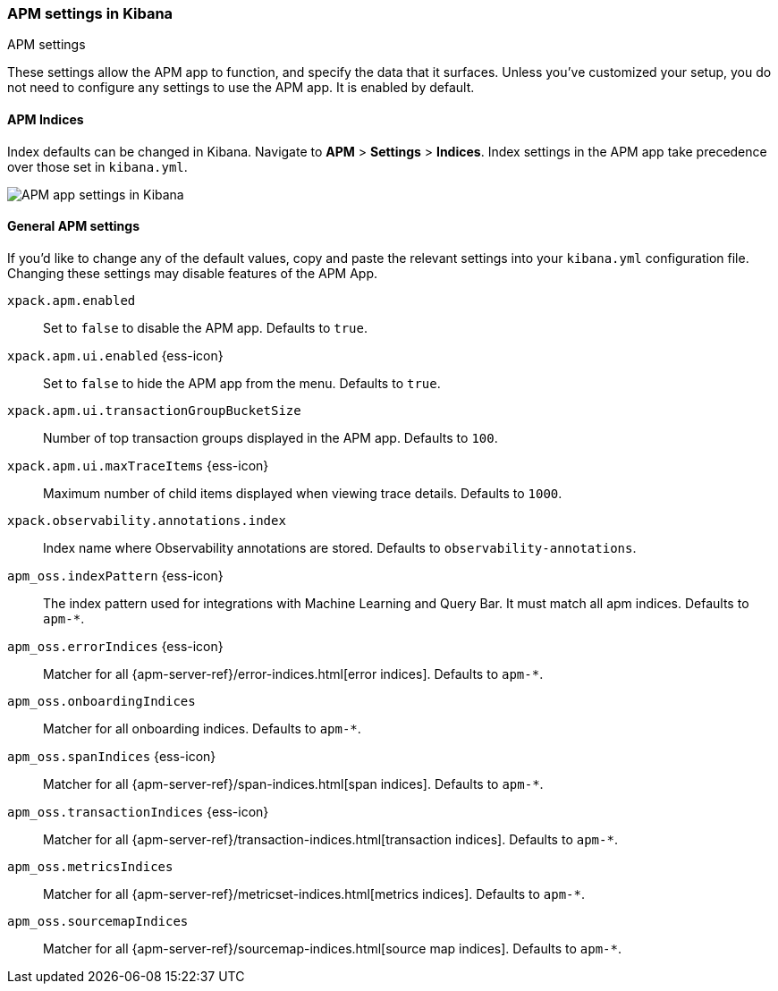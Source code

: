 [role="xpack"]
[[apm-settings-kb]]
=== APM settings in Kibana
++++
<titleabbrev>APM settings</titleabbrev>
++++

These settings allow the APM app to function, and specify the data that it surfaces.
Unless you've customized your setup,
you do not need to configure any settings to use the APM app.
It is enabled by default.

[float]
[[apm-indices-settings-kb]]
==== APM Indices

// This content is reused in the APM app documentation.
// Any changes made in this file will be seen there as well.
// tag::apm-indices-settings[]

Index defaults can be changed in Kibana. Navigate to *APM* > *Settings* > *Indices*.
Index settings in the APM app take precedence over those set in `kibana.yml`.

[role="screenshot"]
image::settings/images/apm-settings.png[APM app settings in Kibana]

// end::apm-indices-settings[]

[float]
[[general-apm-settings-kb]]
==== General APM settings

// This content is reused in the APM app documentation.
// Any changes made in this file will be seen there as well.
// tag::general-apm-settings[]

If you'd like to change any of the default values,
copy and paste the relevant settings into your `kibana.yml` configuration file.
Changing these settings may disable features of the APM App.

`xpack.apm.enabled`::
Set to `false` to disable the APM app. Defaults to `true`.

`xpack.apm.ui.enabled` {ess-icon}::
Set to `false` to hide the APM app from the menu. Defaults to `true`.

`xpack.apm.ui.transactionGroupBucketSize`::
Number of top transaction groups displayed in the APM app. Defaults to `100`.

`xpack.apm.ui.maxTraceItems` {ess-icon}::
Maximum number of child items displayed when viewing trace details. Defaults to `1000`.

`xpack.observability.annotations.index`::
Index name where Observability annotations are stored. Defaults to `observability-annotations`.

`apm_oss.indexPattern` {ess-icon}::
The index pattern used for integrations with Machine Learning and Query Bar.
It must match all apm indices. Defaults to `apm-*`.

`apm_oss.errorIndices` {ess-icon}::
Matcher for all {apm-server-ref}/error-indices.html[error indices]. Defaults to `apm-*`.

`apm_oss.onboardingIndices`::
Matcher for all onboarding indices. Defaults to `apm-*`.

`apm_oss.spanIndices` {ess-icon}::
Matcher for all {apm-server-ref}/span-indices.html[span indices]. Defaults to `apm-*`.

`apm_oss.transactionIndices` {ess-icon}::
Matcher for all {apm-server-ref}/transaction-indices.html[transaction indices]. Defaults to `apm-*`.

`apm_oss.metricsIndices`::
Matcher for all {apm-server-ref}/metricset-indices.html[metrics indices]. Defaults to `apm-*`.

`apm_oss.sourcemapIndices`::
Matcher for all {apm-server-ref}/sourcemap-indices.html[source map indices]. Defaults to `apm-*`.


// end::general-apm-settings[]
